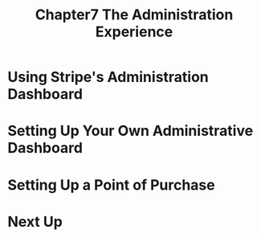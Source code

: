 #+TITLE: Chapter7 The Administration Experience
#+OPTIONS: ^:{}
* Using Stripe's Administration Dashboard
* Setting Up Your Own Administrative Dashboard
* Setting Up a Point of Purchase
* Next Up
